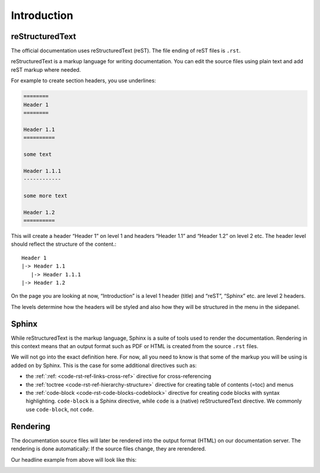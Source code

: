 .. _code-rst-intro:

============
Introduction
============

reStructuredText
================

The official documentation uses reStructuredText (reST). The file ending of reST files is ``.rst``.

reStructuredText is a markup language for writing documentation. You can edit the source files using plain text and add reST markup where needed.

For example to create section headers, you use underlines:

.. code-block:: rst

   ========
   Header 1
   ========

   Header 1.1
   ==========

   some text

   Header 1.1.1
   ------------

   some more text

   Header 1.2
   ==========

This will create a header “Header 1” on level 1 and headers “Header 1.1” and “Header 1.2” on level 2 etc. The header level should reflect the structure of the content.::

   Header 1
   |-> Header 1.1
      |-> Header 1.1.1
   |-> Header 1.2

On the page you are looking at now, “Introduction” is a level 1 header (title) and “reST”, “Sphinx” etc. are level 2 headers.

The levels determine how the headers will be styled and also how they will be structured in the menu in the sidepanel.

Sphinx
======

While reStructuredText is the markup language, Sphinx is a suite of tools used to render the documentation. Rendering in this context means that an output format such as PDF or HTML is created from the source ``.rst`` files.

We will not go into the exact definition here. For now, all you need to know is that some of the markup you will be using is added on by Sphinx. This is the case for some additional directives such as:

* the :ref:`:ref: <code-rst-ref-links-cross-ref>` directive for cross-referencing
* the :ref:`toctree <code-rst-ref-hierarchy-structure>` directive for creating table of contents (=toc) and menus
* the :ref:`code-block <code-rst-code-blocks-codeblock>` directive for creating code blocks with syntax highlighting. ``code-block`` is a Sphinx directive, while ``code`` is a (native) reStructuredText directive. We commonly use ``code-block``, not ``code``.


Rendering
=========
The documentation source files will later be rendered into the output format (HTML) on our documentation server. The rendering is done automatically: If the source files change, they are rerendered.

Our headline example from above will look like this:

.. image:: ../../_Asset/code_rst_intro_example.png
   :width: 400
   :alt: Example rendered output